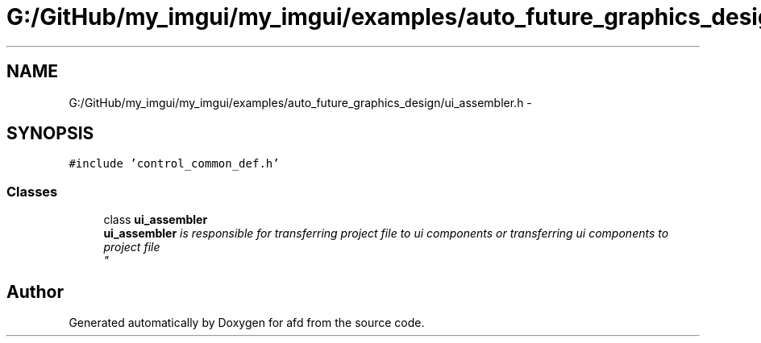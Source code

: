 .TH "G:/GitHub/my_imgui/my_imgui/examples/auto_future_graphics_design/ui_assembler.h" 3 "Thu Jun 14 2018" "afd" \" -*- nroff -*-
.ad l
.nh
.SH NAME
G:/GitHub/my_imgui/my_imgui/examples/auto_future_graphics_design/ui_assembler.h \- 
.SH SYNOPSIS
.br
.PP
\fC#include 'control_common_def\&.h'\fP
.br

.SS "Classes"

.in +1c
.ti -1c
.RI "class \fBui_assembler\fP"
.br
.RI "\fI\fBui_assembler\fP is responsible for transferring project file to ui components or transferring ui components to project file
.br
\fP"
.in -1c
.SH "Author"
.PP 
Generated automatically by Doxygen for afd from the source code\&.
